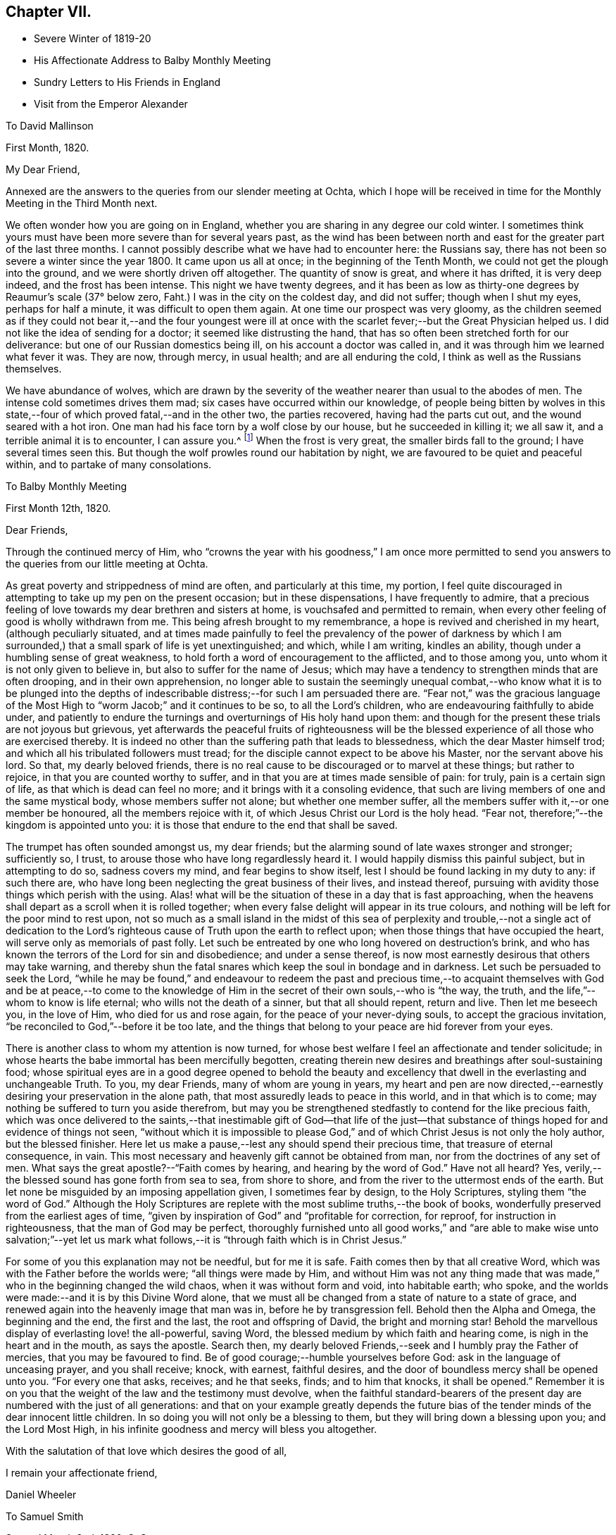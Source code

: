 == Chapter VII.

[.chapter-synopsis]
* Severe Winter of 1819-20
* His Affectionate Address to Balby Monthly Meeting
* Sundry Letters to His Friends in England
* Visit from the Emperor Alexander

[.letter-heading]
To David Mallinson

[.signed-section-context-open]
First Month, 1820.

[.salutation]
My Dear Friend,

Annexed are the answers to the queries from our slender meeting at Ochta,
which I hope will be received in time for the Monthly Meeting in the Third Month next.

We often wonder how you are going on in England,
whether you are sharing in any degree our cold winter.
I sometimes think yours must have been more severe than for several years past,
as the wind has been between north and east for
the greater part of the last three months.
I cannot possibly describe what we have had to encounter here: the Russians say,
there has not been so severe a winter since the year 1800.
It came upon us all at once; in the beginning of the Tenth Month,
we could not get the plough into the ground, and we were shortly driven off altogether.
The quantity of snow is great, and where it has drifted, it is very deep indeed,
and the frost has been intense.
This night we have twenty degrees,
and it has been as low as thirty-one degrees by Reaumur's scale (37° below zero,
Faht.) I was in the city on the coldest day, and did not suffer;
though when I shut my eyes, perhaps for half a minute,
it was difficult to open them again.
At one time our prospect was very gloomy,
as the children seemed as if they could not bear it,--and the four youngest
were ill at once with the scarlet fever;--but the Great Physician helped us.
I did not like the idea of sending for a doctor; it seemed like distrusting the hand,
that has so often been stretched forth for our deliverance:
but one of our Russian domestics being ill, on his account a doctor was called in,
and it was through him we learned what fever it was.
They are now, through mercy, in usual health; and are all enduring the cold,
I think as well as the Russians themselves.

We have abundance of wolves,
which are drawn by the severity of the weather nearer than usual to the abodes of men.
The intense cold sometimes drives them mad; six cases have occurred within our knowledge,
of people being bitten by wolves in this state,--four
of which proved fatal,--and in the other two,
the parties recovered, having had the parts cut out,
and the wound seared with a hot iron.
One man had his face torn by a wolf close by our house, but he succeeded in killing it;
we all saw it, and a terrible animal it is to encounter, I can assure you.^
footnote:[This man though he submitted to the operation,
subsequently fell a victim to hydrophobia.]
When the frost is very great, the smaller birds fall to the ground;
I have several times seen this.
But though the wolf prowles round our habitation by night,
we are favoured to be quiet and peaceful within, and to partake of many consolations.

[.letter-heading]
To Balby Monthly Meeting

[.signed-section-context-open]
First Month 12th, 1820.

[.salutation]
Dear Friends,

Through the continued mercy of Him,
who "`crowns the year with his goodness,`" I am once more permitted
to send you answers to the queries from our little meeting at Ochta.

As great poverty and strippedness of mind are often, and particularly at this time,
my portion,
I feel quite discouraged in attempting to take up my pen on the present occasion;
but in these dispensations, I have frequently to admire,
that a precious feeling of love towards my dear brethren and sisters at home,
is vouchsafed and permitted to remain,
when every other feeling of good is wholly withdrawn from me.
This being afresh brought to my remembrance, a hope is revived and cherished in my heart,
(although peculiarly situated,
and at times made painfully to feel the prevalency of the power of darkness
by which I am surrounded,) that a small spark of life is yet unextinguished;
and which, while I am writing, kindles an ability,
though under a humbling sense of great weakness,
to hold forth a word of encouragement to the afflicted, and to those among you,
unto whom it is not only given to believe in, but also to suffer for the name of Jesus;
which may have a tendency to strengthen minds that are often drooping,
and in their own apprehension,
no longer able to sustain the seemingly unequal combat,--who
know what it is to be plunged into the depths of indescribable
distress;--for such I am persuaded there are.
"`Fear not,`" was the gracious language of the Most
High to "`worm Jacob;`" and it continues to be so,
to all the Lord's children, who are endeavouring faithfully to abide under,
and patiently to endure the turnings and overturnings of His holy hand upon them:
and though for the present these trials are not joyous but grievous,
yet afterwards the peaceful fruits of righteousness will be
the blessed experience of all those who are exercised thereby.
It is indeed no other than the suffering path that leads to blessedness,
which the dear Master himself trod; and which all his tribulated followers must tread;
for the disciple cannot expect to be above his Master, nor the servant above his lord.
So that, my dearly beloved friends,
there is no real cause to be discouraged or to marvel at these things;
but rather to rejoice, in that you are counted worthy to suffer,
and in that you are at times made sensible of pain: for truly,
pain is a certain sign of life, as that which is dead can feel no more;
and it brings with it a consoling evidence,
that such are living members of one and the same mystical body,
whose members suffer not alone; but whether one member suffer,
all the members suffer with it,--or one member be honoured,
all the members rejoice with it, of which Jesus Christ our Lord is the holy head.
"`Fear not, therefore;`"--the kingdom is appointed unto you:
it is those that endure to the end that shall be saved.

The trumpet has often sounded amongst us, my dear friends;
but the alarming sound of late waxes stronger and stronger; sufficiently so, I trust,
to arouse those who have long regardlessly heard it.
I would happily dismiss this painful subject, but in attempting to do so,
sadness covers my mind, and fear begins to show itself,
lest I should be found lacking in my duty to any: if such there are,
who have long been neglecting the great business of their lives, and instead thereof,
pursuing with avidity those things which perish with the using.
Alas! what will be the situation of these in a day that is fast approaching,
when the heavens shall depart as a scroll when it is rolled together;
when every false delight will appear in its true colours,
and nothing will be left for the poor mind to rest upon,
not so much as a small island in the midst of this sea of
perplexity and trouble,--not a single act of dedication to the
Lord's righteous cause of Truth upon the earth to reflect upon;
when those things that have occupied the heart,
will serve only as memorials of past folly.
Let such be entreated by one who long hovered on destruction's brink,
and who has known the terrors of the Lord for sin and disobedience;
and under a sense thereof, is now most earnestly desirous that others may take warning,
and thereby shun the fatal snares which keep the soul in bondage and in darkness.
Let such be persuaded to seek the Lord,
"`while he may be found,`" and endeavour to redeem the past and precious
time,--to acquaint themselves with God and be at peace,--to come to the
knowledge of Him in the secret of their own souls,--who is "`the way,
the truth, and the life,`"--whom to know is life eternal;
who wills not the death of a sinner, but that all should repent, return and live.
Then let me beseech you, in the love of Him, who died for us and rose again,
for the peace of your never-dying souls, to accept the gracious invitation,
"`be reconciled to God,`"--before it be too late,
and the things that belong to your peace are hid forever from your eyes.

There is another class to whom my attention is now turned,
for whose best welfare I feel an affectionate and tender solicitude;
in whose hearts the babe immortal has been mercifully begotten,
creating therein new desires and breathings after soul-sustaining food;
whose spiritual eyes are in a good degree opened to behold the beauty
and excellency that dwell in the everlasting and unchangeable Truth.
To you, my dear Friends, many of whom are young in years,
my heart and pen are now directed,--earnestly
desiring your preservation in the alone path,
that most assuredly leads to peace in this world, and in that which is to come;
may nothing be suffered to turn you aside therefrom,
but may you be strengthened stedfastly to contend for the like precious faith,
which was once delivered to the saints,--that inestimable gift of God--that life of
the just--that substance of things hoped for and evidence of things not seen,
"`without which it is impossible to please God,`" and
of which Christ Jesus is not only the holy author,
but the blessed finisher.
Here let us make a pause,--lest any should spend their precious time,
that treasure of eternal consequence, in vain.
This most necessary and heavenly gift cannot be obtained from man,
nor from the doctrines of any set of men.
What says the great apostle?--"`Faith comes by hearing, and hearing by the word of God.`"
Have not all heard? Yes, verily,--the blessed sound has gone forth from sea to sea,
from shore to shore, and from the river to the uttermost ends of the earth.
But let none be misguided by an imposing appellation given, I sometimes fear by design,
to the Holy Scriptures, styling them "`the word of God.`"
Although the Holy Scriptures are replete with
the most sublime truths,--the book of books,
wonderfully preserved from the earliest ages of time,
"`given by inspiration of God`" and "`profitable for correction, for reproof,
for instruction in righteousness, that the man of God may be perfect,
thoroughly furnished unto all good works,`" and "`are able to
make wise unto salvation;`"--yet let us mark what follows,--it
is "`through faith which is in Christ Jesus.`"

For some of you this explanation may not be needful, but for me it is safe.
Faith comes then by that all creative Word,
which was with the Father before the worlds were; "`all things were made by Him,
and without Him was not any thing made that was made,`"
who in the beginning changed the wild chaos,
when it was without form and void, into habitable earth; who spoke,
and the worlds were made:--and it is by this Divine Word alone,
that we must all be changed from a state of nature to a state of grace,
and renewed again into the heavenly image that man was in,
before he by transgression fell.
Behold then the Alpha and Omega, the beginning and the end, the first and the last,
the root and offspring of David, the bright and morning star!
Behold the marvellous display of everlasting love! the all-powerful, saving Word,
the blessed medium by which faith and hearing come,
is nigh in the heart and in the mouth, as says the apostle.
Search then, my dearly beloved Friends,--seek and I humbly pray the Father of mercies,
that you may be favoured to find.
Be of good courage;--humble yourselves before God:
ask in the language of unceasing prayer, and you shall receive; knock, with earnest,
faithful desires, and the door of boundless mercy shall be opened unto you.
"`For every one that asks, receives; and he that seeks, finds; and to him that knocks,
it shall be opened.`"
Remember it is on you that the weight of the law and the testimony must devolve,
when the faithful standard-bearers of the present day
are numbered with the just of all generations:
and that on your example greatly depends the future bias of
the tender minds of the dear innocent little children.
In so doing you will not only be a blessing to them,
but they will bring down a blessing upon you; and the Lord Most High,
in his infinite goodness and mercy will bless you altogether.

With the salutation of that love which desires the good of all,

[.signed-section-closing]
I remain your affectionate friend,

[.signed-section-signature]
Daniel Wheeler

[.letter-heading]
To Samuel Smith

[.signed-section-context-open]
Second Month 2nd, 1820, O. S.

Your account +++_______+++ of towards the close of his day was truly consoling;
and I trust the retrospect of this period would have a
tendency to comfort his dear widow in her affliction.
We feel much for her; but she has a strong tower,
into which the righteous have in all ages fled,
and found refuge and safety,--even the power of the Most High God;
who remains not only a judge for the widow, but will plead her cause himself,
and be a Father to her fatherless children,
if they are but willing to commit themselves into His holy keeping.
In love and tenderness this is what I very much desire on their
account,--that they may choose the Lord for their portion,
and the God of Jacob for the lot of their inheritance;
that so they may be taught of his ways, and walk in his paths:
and then the great loss they have been permitted in unerring wisdom to sustain,
will not only be sanctified to their dear bereaved mother, but to themselves also.
And if happily the elder are good examples to the younger children,
in humble walking with their God, and in uprightness and integrity amongst men,
and by ordering their conversation aright,--they will be the blessed means
of turning the feet of their dear little brothers into the paths of truth.
The Lord himself will not be lacking to draw their
minds into an early acquaintance with that light,
which is the life of men, in their own hearts;
which if attended to will lead them out of all error into all truth:
in righteousness will they be established, and great will be their peace.
Our love is to them all.

I will endeavour to give you some idea of a plan which opened in my mind last autumn;
but I must in the first place make you a little acquainted with the state of things here.
The land belongs principally to the nobles,
who have immense estates cultivated by the peasants born on them,
who are the absolute property of their masters, man, woman, and child alike.
They either work for their proprietor, or they deliver to him a part of their earnings,
liable to be increased at his pleasure.
The result is, that they have no interest in any thing;
and I have heard it said among them, that life is not worth a copeck,
or the hundredth part of a shilling: this is a very affecting circumstance.
My idea is, to make a trial of placing peasants in farms at a moderate fixed rent,
on the land we have drained and cultivated; and if these are favoured to prosper,
I have a hope that the nobles will see it their
interest to divide their large estates in a similar way,
and place their peasants on the same footing;
and I am persuaded their incomes would be greatly increased.
If when each peasant had paid his rent either in money or produce,
the remainder was to be his own, he would be stimulated to industry;
there would be something worth living for.

It was intended that the whole of the land which we drain and cultivate,
should be farmed by us; but this is now in part set aside.
The land is now to be divided into small farms, of from thirty to forty-five acres,
to be let at a moderate rent, but sufficient to pay interest on the outlay for draining,
cultivating, and building;
the tenants to be under wholesome restrictions in the management of their land,
that their farms may be taken proper care of.
On each piece of land where there are farms established, a part will remain in my hands,
as an example for the small farms,
where a complete establishment for agricultural purposes will be built.
I have been very busy constructing a model for a farm-house,
suitable for the object in view;
and it is expected that several of these houses will be erected next summer.

I had the happiness to see the land which has been drained, quite free from vapour,
when all around it has been covered as with a cloud;
so that the surrounding neighbourhood cannot
fail to become more healthy from its expulsion.
This would be a pleasant picture for the mind to dwell upon,
if there was not mourning and lamentation on other accounts: but the state of things,
in a religious point of view, is very affecting and discouraging;
and the query often arises,
what can be done for these people;--to which the answer at this time is,
"`vain is the help of man.`"
And truly I am often fearful that the creaturely activity of man, instead of helping,
is marring the good work already begun in the tender minds of many;
causing them to stop very far short of that undefiled rest,
which is prepared for the people of God: but it is my most firm belief,
that their earthly wisdom will be confounded,
and that the Most High will scatter them as chaff is scattered before the wind;
and that He will magnify His own glorious power in the hearts of his children,
who in simplicity are turning their faces towards his
holy mountain,--taking of the things of Christ,
and showing them to these his little ones.

For my own part I am a very poor creature,
and sometimes fearful that I myself shall become a castaway;
yet after times of deep suffering, and self-abasement,
love for the dear people here abounds more and more in my breast;
and often is the desire breathed,
that the cultivation in their hearts may not only keep pace with,
but abundantly surpass and excel, that of the wastes, by which we are surrounded.
Then would "`the wilderness be as Eden, the desert as the garden of the Lord;`" joy,
gladness, thanksgiving, and the voice of melody would be heard therein.

The question--when shall we meet again? I should
be glad to have it in my power to answer;
but it is only known to Him who sees the end from the beginning,
whether again in this world or not.
Let us look up with humble confidence to Him,
to enable us through every dispensation yet to come, to say--"`not my will,
but yours be done at the same time labouring with unremitting assiduity to know,
what His righteous will is concerning us.
Evening, morning, and noon, let us pray, my much loved friend; and He,
who will not break the bruised reed nor suffer it to be broken,
in his own time will not only reveal it to us, but will enable us to perform it,
to the praise of His great and excellent name, and to our unspeakable peace.
Farewell in the Lord, my dear friend.

[.letter-heading]
To Richard Cockin

[.signed-section-context-open]
Doncaster, 21st of Second Month, 1820.

[.salutation]
My Dear Friend,

Hearing by letters lately received from England, that affliction had visited your abode,
I cannot help waiving all other considerations, however pressing at this time,
and endeavouring to dip into sympathy and sweet feeling with my long loved friends;
to whom my spirit is united in the binding influence of that love,
which extends from the river to the uttermost parts of the habitable globe:
humbly desiring that the God of all consolations may be with you,
and comfort you together, with the riches of peaceful resignation to His righteous will;
sustaining you in lowly patience, wrought by tribulation and suffering,
in mysterious wisdom dispensed for sanctifying purposes, to His own glory,
and the refinement of those who are precious in his Divine sight.
"`It is by these things men live;`" they have led the
righteous in all ages to blessed experience,
being productive of that glorious hope which makes not ashamed,
because the love of God is shed abroad in their hearts;
which in the true dignity of its character,
animates the Christian travellers with innocent boldness,
to persevere in the tribulated path cast up for them,
to meet with unshaken firmness the yet remaining storms of time,
and to behold with the placid eye of faith,
the "`far more exceeding and eternal weight of glory`" about to be revealed,
and which awaits the ransomed and redeemed of the Lord in the kingdom of Christ Jesus,
that will never have an end; where pain and sorrow cannot enter,
and all tears are forever wiped away.

I well remember the dear young woman,
who has terminated at an early period her innocent career,
and entered into everlasting rest; and fresh in my memory is every part of the family,
at whose hands I have so often had kindness shown me in simplicity and godly sincerity.
These circumstances may not have been thought of by you;
but in my memory they will long retain a lively and sweet fragrance.
This acknowledgment will apply to many of my beloved friends,
and I would gladly make it to all of them:
very pleasantly can I reflect on the intervals which I was permitted to enjoy,
when a sojourner amongst you,
when my mind has been refreshed with the countenances of my friends,
as "`iron sharpens iron`" with some of whom, though a weak and feeble helper,
I have been engaged in endeavouring to turn "`the
battle to the gate`" while united together in love,
and harmonizing in sentiment, as "`our bows abode in strength,
the arms of our hands were made strong`" by the mighty God of Jacob.
But as a dream vanishes when the sleeper awakes, so are these seasons departed;
leaving me to gaze in abasedness of self,
to adore and tremble at the gracious dealings of that Almighty power,
which has been with me all my life.
Though few and evil have been the days of my pilgrimage,
yet few lives have been more checquered with vicissitude and variety,
since cast upon the wide world an orphan boy;
then cradled on a boisterous element and nursed in the free-school of iniquity,
with sinners my companions,--but myself the chief!
Oh! wondrous mercy, signally displayed!--in saving from the fire a burning brand,
and following up from time to time with judgment's rod,
the far-fled wanderer!--flying still, and still pursued! until overtaken,
and in matchless love obliged to yield,
and reluctantly to retrace step by step destruction's
mazy track,--and to stop at many a place;
and, I hope in sincere repentance,
made to dwell on scenes of mispent time and sinful deeds innumerable,
"`gone beforehand`" (I humbly pray) to judgment;--not to "`follow
after,`" or where would be now my hope at this late hour,
if forsaken by that gracious Lord;--who in so great compassion, wrought the miracle,
and in the greatness of his love and strength,
has led my straying feet beside the still waters,
and made me to lie down in the green pastures of life:--
who brought me amongst the assemblies of his people,
with whom I now feel precious unity of spirit in the bond of
sweet consoling peace:--and though far separated from them,
I am at this day, I trust,
"`sitting and clothed and in my right mind,`" under a sense of my own unworthiness,
and of such great and unmerited mercy.

When I began this letter, I had not the most distant thought of saying what I have done;
but on looking it over, I believe they are words of truth and soberness,
and I do not feel at liberty to alter them.
Truly my mind is at this moment humbled as in the dust,
in taking a retrospective view of the things that have been,
and of our present peculiar situation.
I think I never knew a time, when watchfulness and prayer felt so needful,
in order not only "`to strengthen,`" but even to retain "`the things that remain,
that are ready to die.`"
It is like contending for every inch of ground in a well contested field,
and being unable at night to discover whether
the morning' s position has been maintained;
so that we stand in need of the prayers of our brethren in old England,
that we may be preserved watchful, humble and faithful,
amidst the various snares and temptations by which we are surrounded.
Believe me your truly affectionate friend,

[.signed-section-signature]
Daniel Wheeler

[.letter-heading]
To Balby Monthly Meeting

[.signed-section-context-open]
First Month, 1821.

Dear Friends, I now enclose the answers to the usual Queries from our little company,
and at the same time acknowledge the receipt of your certificate on behalf of S. K.

I trust that none of my dearly beloved Friends will attribute the brevity of
this letter to any thing short of the true cause;--neither absence,
nor distance, have in any degree lessened my love or diminished my regard for you.
"`Can the children of the bride chamber fast,
while the bridegroom is with them? As long as they have
the bridegroom with them they cannot fast.
But the days will come, when the bridegroom shall be taken away from them,
and then shall they fast in those days.`"
To you who have experimentally witnessed the truth of this saying of the Saviour of men,
it is unnecessary to say more,
than that these days are my days;--the days are indeed come,
when strippedness and weakness are all that I seem to possess.
Should there be any of my dear brethren and sisters alike circumstanced,
it is with me to say, for the encouragement of such,
(although destitute myself of any claim,
and totally unworthy of partaking thereof,) that if this humiliating,
though purifying dispensation be patiently abode under,
the result will be unspeakably glorious.
Mourning will be turned into joy; the painful and perhaps protracted fast,
will become a precious and delightful feast,--even "`a feast of fat things,
of wine on the lees well refined:`"--"`do you know what
I have done to you,`" will be sensibly understood;
and a language will be excited by gratitude and love,
similar in kind to that of Simon Peter,
when the dear Master silenced his objections by explaining the terms of apostleship,
"`Lord, not my feet only, but also my hands and my head.`"

The tree of the field sustains no injury by the wintry season's rest, on the contrary,
it is invigorated, if sap remains in the root: so the foregoing dispensation,
if the precious life remains, however low and hidden it may be,
tends only to strengthen and establish the humble
Christian more firmly in the heavenly vine;
and when the spring of life and love is permitted to return,
buds and blossoms will again appear,
and new fruit will be brought forth by these chosen ones, which will lastingly remain,
to the praise and glory of the great and good husbandman, and their own eternal peace.

Let me remind my dear Friends of every age and class,
that another year has passed swiftly over our heads;
this intimation is accompanied by an earnest desire,
that as days are multiplied and years increase,
an increase of heavenly treasure may be ours,
through an increasing knowledge of the only true God, and his Son Jesus Christ.

[.signed-section-closing]
I remain your affectionate friend,

[.signed-section-signature]
Daniel Wheeler

[.letter-heading]
To John Hipslby

[.signed-section-context-open]
Second Month 7th, 1821.

[.salutation]
My dear Friend,

The prospect of approaching interaction once more with our beloved friends in England,
through the medium of the shipping, administered comfort to my mind,
as I was about to take up my pen to address you, and brings to my recollection,
that this letter will probably reach you about
the time of our Quarterly Meeting held at Leeds.
This circumstance awakens a feeling, which humbles my heart,
and afresh revives in my view days that will never return, and precious seasons,
in which I was permitted to assemble with my dear brethren and sisters,
and even to partake of the same food,
though unworthy to gather up the crumbs that fell from the table.
But from scenes like these I am now set apart,
and can no longer behold the venerable towers of Zion, nor mark her bulwarks,
nor consider her palaces,--except from the reports of others.
The accounts that have reached us in the course of the summer,
have excited painful sensations;
lest any thing should tend to "`divide in Jacob or scatter in Israel,`"
and cause a shyness amongst those who have been valiants in support
of the law and the testimony,--or embitter the latter moments of any,
who have laboured through a long life with uprightness and integrity of heart,
for the welfare of Zion and the enlargement of her borders.
I cannot contemplate these things, and divest myself of fear,
lest a root of bitterness should spring up, and many be defiled.
"`Watch, stand fast in the faith, be men,
be strong;`"--is the language that presents itself on the present occasion;
and if not applicable to others, I am well satisfied it is to myself.
For the older I grow, the more needful I find the watch:
there is no other safe dwelling place;--there is no cessation of arms;
the warfare is continual, and must be continually maintained,
or there is no standing fast in the faith.
But to such as endeavour, through watchfulness and prayer, to quit themselves like men,
strength will be administered in due time, not only to stand fast in the faith,
but to become strong; yes,
they will be "`strong in the Lord and in the power of His might.`"
So that I very much desire,
that the minds of all may be clothed with the invincible armour,
wherewith they will be "`able to stand in the evil day, and having done all to stand.`"

The winter with us is considered a mild one.
I do not know that we have at any time had more
than twenty-five degrees of Reaumur's scale,
(24° below zero, of Faht.;) but there have been frequent changes,
and I think we have all suffered more from the cold than heretofore, owing partly,
we suppose,
to the high winds which have prevailed with little intermission all the season.
The roof of our house has been much damaged,
and at this time at least thirty square yards of it are uncovered;
and we are told it cannot be repaired until warm weather comes again,
as being made of sheet iron, the workmen cannot well handle it during the frost.

[.letter-heading]
To S. Smith

[.signed-section-context-open]
Third Month 12th, 1821.

Having now dwelt among these dear people nearly three years,
I think I can say with truth, that my love for them has not diminished,
but on the contrary greatly increased,
particularly for those who are of least account among men:
their simplicity and sufferings, which I often witness,
render them dearer than ever to my heart; though I have often to turn aside,
and lament in heaviness and mourning.
My heavenly Father has been pleased of late, in retirement,
to clothe me more and more with ability to pray,
not only on account of the many evils that are in the world,
but for His little ones wherever scattered; and,
forever blessed be His great and adorable name,
to pray for one who seems to need help more than they all--even for myself;
whose backslidings cannot be numbered for multitude,
and whose sins and transgressions are more than the hairs of my head,
twice told;--whose day's work is drawing fast towards a close,--yes,
the shadows of the evening are beginning to appear.
Can it be any thing but Almighty love,
that thus awakens and makes sensible a poor
frail mortal? "`As an eagle stirs up her nest,
flutters over her young, spreads abroad her wings,
takes them and bears them on her wings,`"--thus preparing them for flight;
so does a compassionate and ever merciful Lord God, nourish, cherish,
and strengthen in the tenderest manner, his unworthy and often ungrateful children.
How often would He gather them;--but oh! they will not.
How often in love unutterable does He strive to save, by convincing their understandings,
in the most indubitable manner, that "`there is a reward for the righteous,
and a God that judges in the earth,`" and, unwilling "`that any should perish,
but that all should repent, return,
and live,`" how often does He alarm and shake the false rest of those,
who are dwelling carelessly and at ease,
and thus warns them of the uncertainty of their continuance here.
By His judgments, all in mercy and in truth,
how often does He fill our hearts with sorrow,
which works repentance never to be repented of, to reduce and bring us into humility;
that He may draw us nearer and nearer into acquaintance with Him,
in whom humility and meekness are personified;--who said "`no man comes unto me,
except the Father, which has sent me, draw Him;--no man comes to the Father,
but by me;--him that comes to me, I will in no wise cast out.`"

Oh! that there was a willingness wrought in us to bear the
turnings and overturnings of our heavenly Father's hand:--what
blessedness would accompany that simple child-like state!
The dear Master would have many things to say unto us,
but we cannot bear them now,--we are unprepared
to receive the sayings of the heavenly guest.
Then what abundant cause there is for the tribulated weary soul,
to come unto the meek and lowly Jesus; and in humble resignation, to receive His yoke,
and learn of Him,
whose teaching is ever sublime and excellent;--peaceful and
easy is His yoke,--light the burden,--sweet the rest.
He can teach us to pray "`in faith, even unto Him,
who sees in secret,`" and who will condescend to hear from heaven, His dwelling place,
and to accept the broken, humble, contrite breathings of the soul.

I perceive that much of what I have written, applies to myself,
which is often the case with what I write to others; my friends will, therefore,
have the better opportunity of knowing and feeling the
true state and condition of a poor shattered vessel,
that has partaken of a tolerable share of buffeting (great part of
which might have been avoided) through the voyage of life;
and is now drifting with a fleet of many others,
that are endeavouring to reach the same port,
but into which it is impossible to enter without a pilot.
Some knowing the danger of delay, and the difficulty of obtaining a pilot,
unless timely and earnestly sought after, prudently hearken to counsel,
and provide at setting out.
Such steer along safely, with wisdom at the helm; but too many neglect this,
till near the end of the voyage, when, as they begin to discover their great risk,
by certain indications of danger which cannot be mistaken,
they are continually making signals to other vessels, by way of warning them.
To some who follow, the warning may be quite unnecessary, as such may be amply prepared,
having a glorious prospect of an entrance being abundantly administered unto them.

[.letter-heading]
To Richard Cockin

[.signed-section-context-open]
Tenth Month 3rd, 1821.

It is necessary to make great allowances for those in high stations in every country,
but particularly in this, which is but just emerging from a state of barbarism.
The difficulties by which a few virtuous individuals here are surrounded,
make it a matter of astonishment to me,
how such are enabled to persevere in a tolerable degree of well doing,
amidst such a host of corruption and opposition.
Scarcely a day passes over but we have cause to mourn and lament:
but although there is much to grieve for, there is also a great deal to love and pity.

There are a number of foreigners here, and not least my own countrymen,
who have done a great deal of harm, by flattering some truly worthy characters;
and from self-interested motives,
making them think more highly of their religious attainments,
than otherwise would have been the case.
This helps to keep such wrapped up in false garments,
and renders the language of simple and undisguised truth more harsh and impalatable,
when they do meet with it.
Some time ago, a person of consequence and his secretary,
visited the land we are cultivating on this side of the city.
The crops were at the time in a very luxuriant state, with which they were much pleased.
They wished to ascertain what the people about thought of the improvements,
and asked several of them what they thought of it.
These all expressed their approbation; at last, one was asked, who said,
'if the Lord had not given the man wisdom to do it,
it would have been a morass still.' With this answer they seemed much pleased.
The secretary said, 'our people have always faith,
they ascribe every thing to God.' I said,
'I often hear them mention His name.' 'Always,' said he.
'But, I said,
I am sorry to hear them call the great name to witness what they say in the markets,
and in their trade.' It was easy to perceive he did not like my remark.
Almost invariably the people here, in asserting the price of an article,
which is often a great falsehood,
call upon the Almighty as a witness:--when rather than lose a customer,
they will come down to one-half the price they first asked.
Now, if I had assented to the observation of the secretary,
and called them' a good people,' (which is a common
mode of expression here,) he would have been delighted.
In short, they are so used to adulation and flattery, that they look for it every where,
and from every person;
which makes the way more difficult for those who
are not satisfied to feed them in this manner.

I had a conference with the Emperor a short time since,
and was never so much satisfied with any previous interview.
He has passed through much conflict of mind within the last twelve months;
the state of political affairs and many other trying circumstances combined,
have served to reduce him both in body and mind.
A knowledge of his peculiar situation renders him in my estimation,
an object of commiseration and sympathy.
Few, I am persuaded, are really aware of the difficulties by which he is encompassed,
or of what he has to contend with;
and when I consider the education he has had and training up altogether,
I am more than ever surprised that he should have any relish for serious things.
He had been absent about ten months at the Congress; and on my telling him,
he had been a long time away from his large family, he said,
'I have had a great deal to do.
It is a very difficult thing to act for a nation, but I hope I have acted under God;
and the measures I have taken I hope are approved by Him.
I am encouraged to believe so, because not a drop of blood has been spilled.
When the nations were in great distress and suffering during the late calamitous war,
they then prayed to God: but they are like the Jews of old, they have now forgotten Him.
There are societies of men in different places,
who are disseminating bad principles under the cloak of bringing in Christianity:
they are in many parts of Europe,--they are every where.
' I told him I had often thought of him,
and that a petition had been raised in my heart on his account.
'Yes;' he said, 'and I have often thought of you; there has not been one day,
not one day, but I have thought of you and of Messrs.
Allen and Grellet, and always felt myself united to you three in spirit.'

Previously to this conversation, we sat down in silence before the Lord;
and in the course of our sitting,
my mouth was opened to declare unto him the goodness of God, and His great mercy,
variously displayed to the children of men; and to speak of the precious promises,
which the humble heart only can sensibly partake of.
After which, we continued our sitting until I had cleared my mind a second time;
in this I had to recite the invitation of the dear Master;--"`Come unto me,
all you that labour and are heavy laden,`" etc.
After having sat some time in silence, feeling myself at liberty,
I told him my mind was relieved; when he gave me his hand,
and attempted to describe his feelings, but was unable to utter any thing,
except 'I have felt it,' laying his hand on his heart:
I never saw him so brought down before.
He stayed with us, I think, nearly three hours,
and then left us in an affectionate manner, saying, 'I must leave you.
I hope this is not the last time that I shall come:
remember me in your prayers.' I attended him to his carriage, and as it drove off,
he said, 'God bless you.' Our large family Bible lay in one of the rooms;
on seeing it he opened it, and readily turned to the 119th Psalm,
which he said he had read that morning.
He had a copy of the Scriptures in the carriage, which he always carries with him.
My mind was so covered with sadness during the remainder of the day,
and at intervals long afterwards, that my dear wife said,
she thought I must have said too little or too much to the Emperor.
I told her, no;--I felt satisfied as to that: but I could not help lamenting,
that such a man should be in such a situation.
